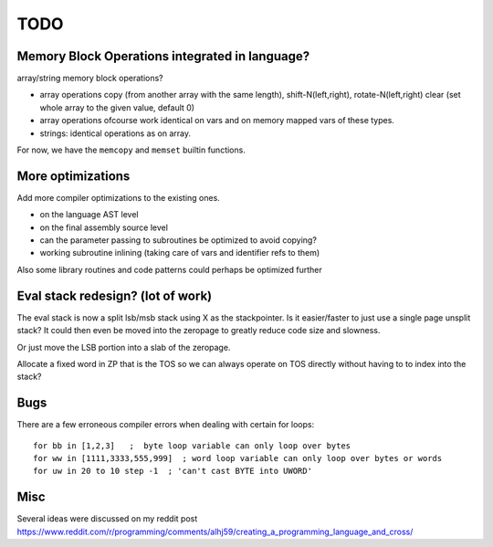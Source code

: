 ====
TODO
====

Memory Block Operations integrated in language?
^^^^^^^^^^^^^^^^^^^^^^^^^^^^^^^^^^^^^^^^^^^^^^^

array/string memory block operations?

- array operations
  copy (from another array with the same length), shift-N(left,right), rotate-N(left,right)
  clear (set whole array to the given value, default 0)

- array operations ofcourse work identical on vars and on memory mapped vars of these types.

- strings: identical operations as on array.

For now, we have the ``memcopy`` and ``memset`` builtin functions.


More optimizations
^^^^^^^^^^^^^^^^^^

Add more compiler optimizations to the existing ones.

- on the language AST level
- on the final assembly source level
- can the parameter passing to subroutines be optimized to avoid copying?
- working subroutine inlining (taking care of vars and identifier refs to them)

Also some library routines and code patterns could perhaps be optimized further


Eval stack redesign? (lot of work)
^^^^^^^^^^^^^^^^^^^^^^^^^^^^^^^^^^

The eval stack is now a split lsb/msb stack using X as the stackpointer.
Is it easier/faster to just use a single page unsplit stack?
It could then even be moved into the zeropage to greatly reduce code size and slowness.

Or just move the LSB portion into a slab of the zeropage.

Allocate a fixed word in ZP that is the TOS so we can always operate on TOS directly
without having to to index into the stack?


Bugs
^^^^
There are a few erroneous compiler errors when dealing with certain for loops::

    for bb in [1,2,3]   ;  byte loop variable can only loop over bytes
    for ww in [1111,3333,555,999]  ; word loop variable can only loop over bytes or words
    for uw in 20 to 10 step -1  ; 'can't cast BYTE into UWORD'


Misc
^^^^

Several ideas were discussed on my reddit post
https://www.reddit.com/r/programming/comments/alhj59/creating_a_programming_language_and_cross/

